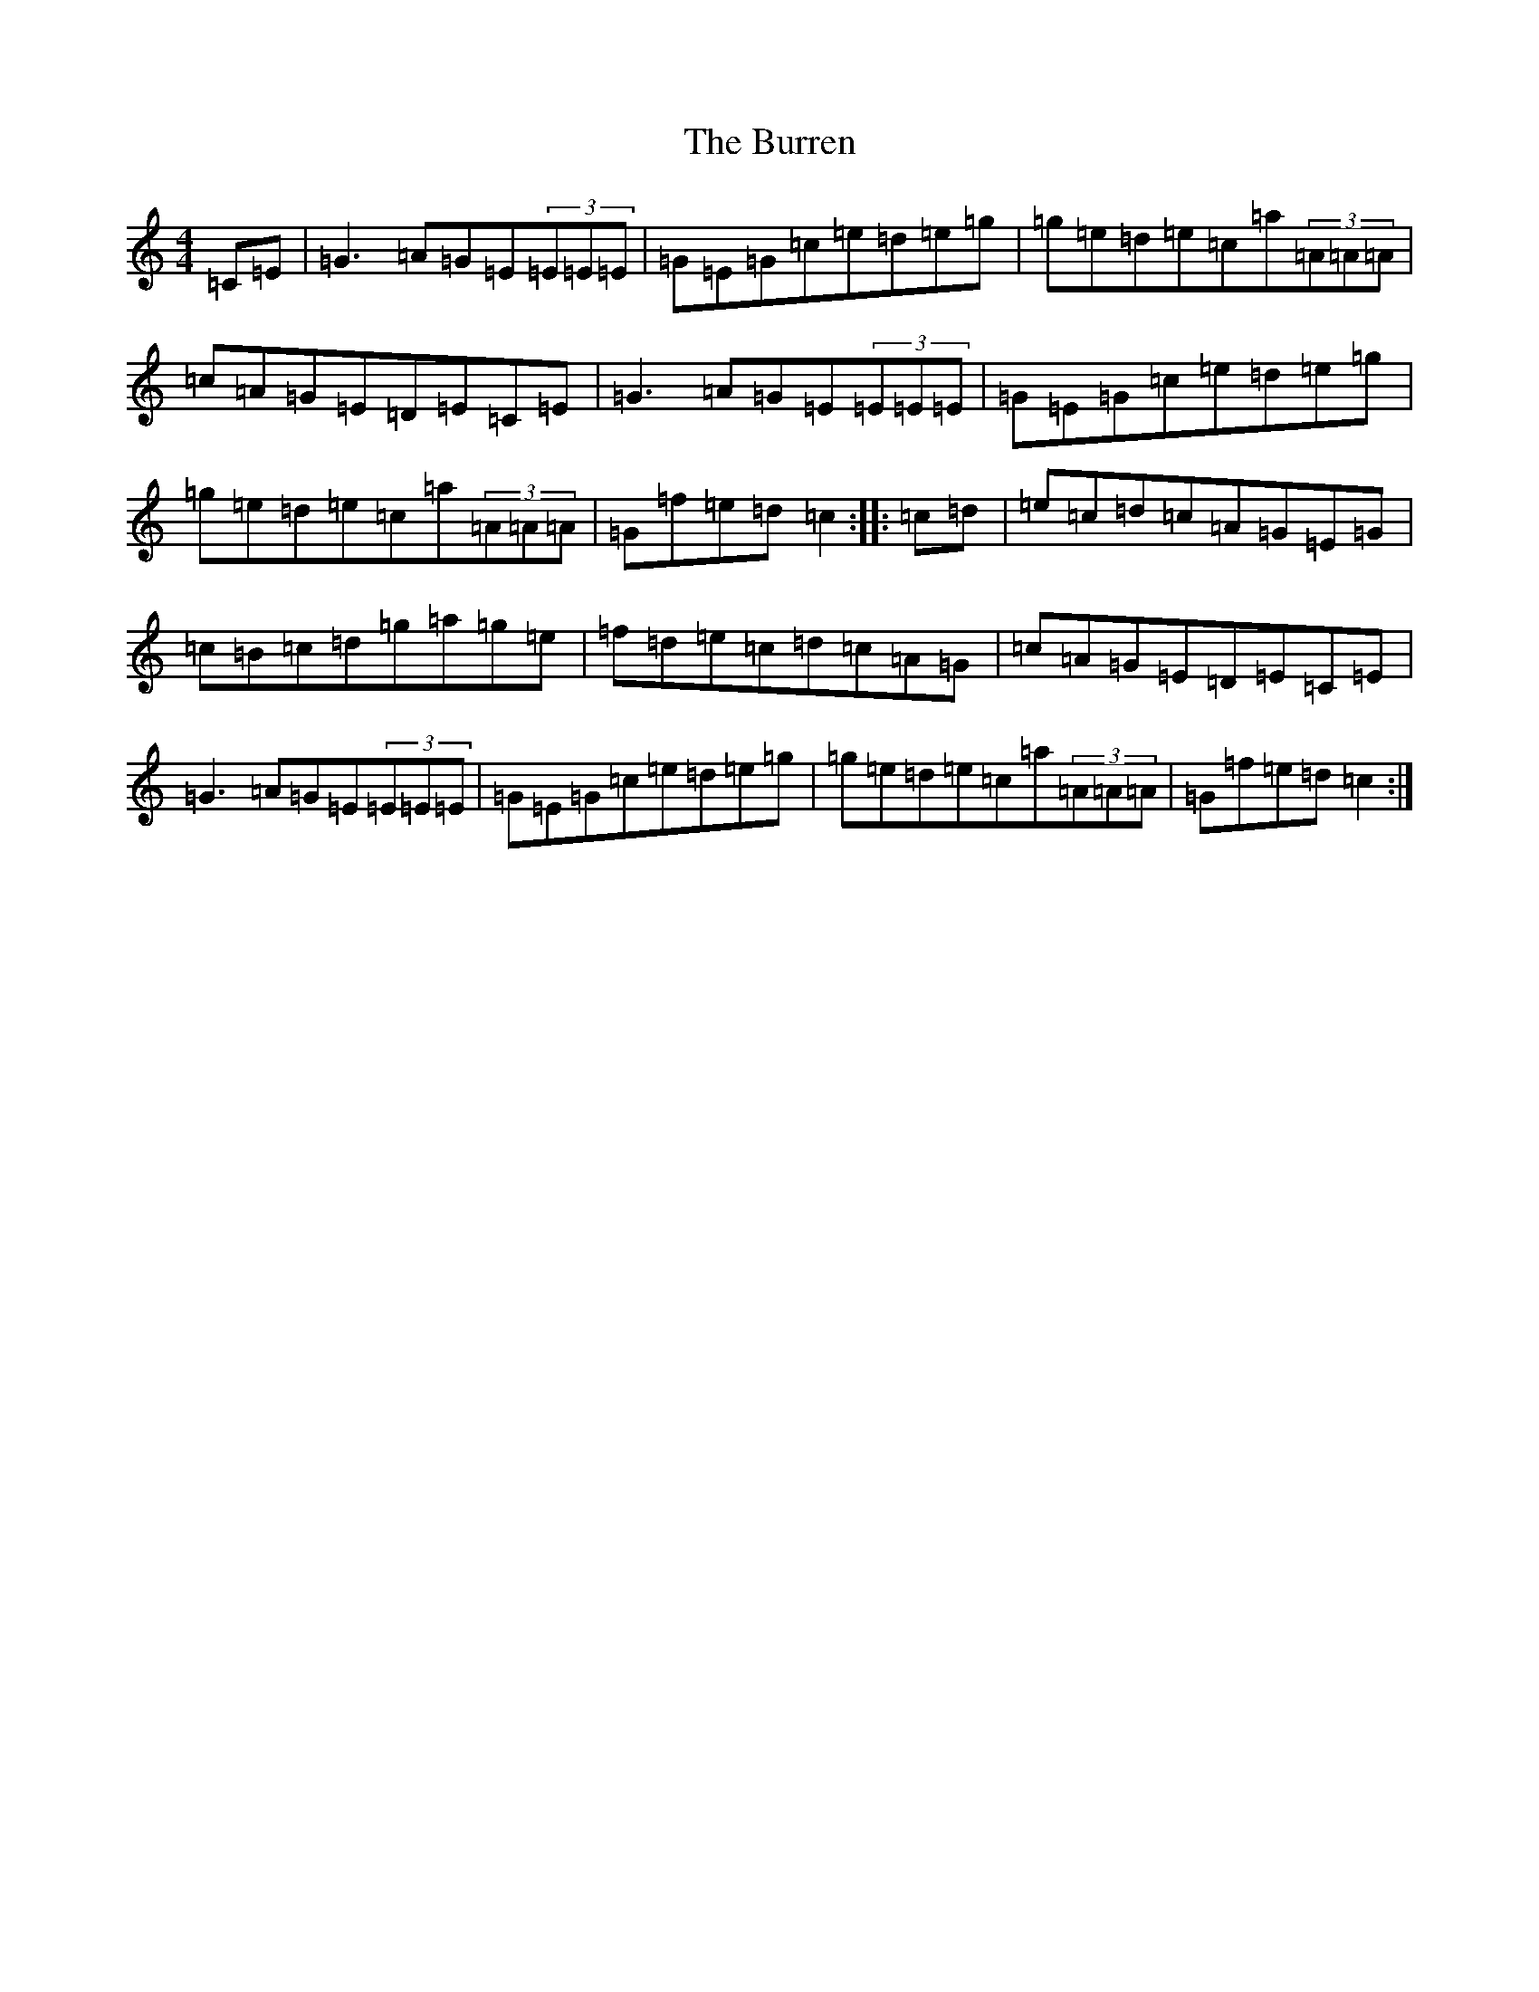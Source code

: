 X: 2883
T: Burren, The
S: https://thesession.org/tunes/1871#setting15302
R: reel
M:4/4
L:1/8
K: C Major
=C=E|=G3=A=G=E(3=E=E=E|=G=E=G=c=e=d=e=g|=g=e=d=e=c=a(3=A=A=A|=c=A=G=E=D=E=C=E|=G3=A=G=E(3=E=E=E|=G=E=G=c=e=d=e=g|=g=e=d=e=c=a(3=A=A=A|=G=f=e=d=c2:||:=c=d|=e=c=d=c=A=G=E=G|=c=B=c=d=g=a=g=e|=f=d=e=c=d=c=A=G|=c=A=G=E=D=E=C=E|=G3=A=G=E(3=E=E=E|=G=E=G=c=e=d=e=g|=g=e=d=e=c=a(3=A=A=A|=G=f=e=d=c2:|